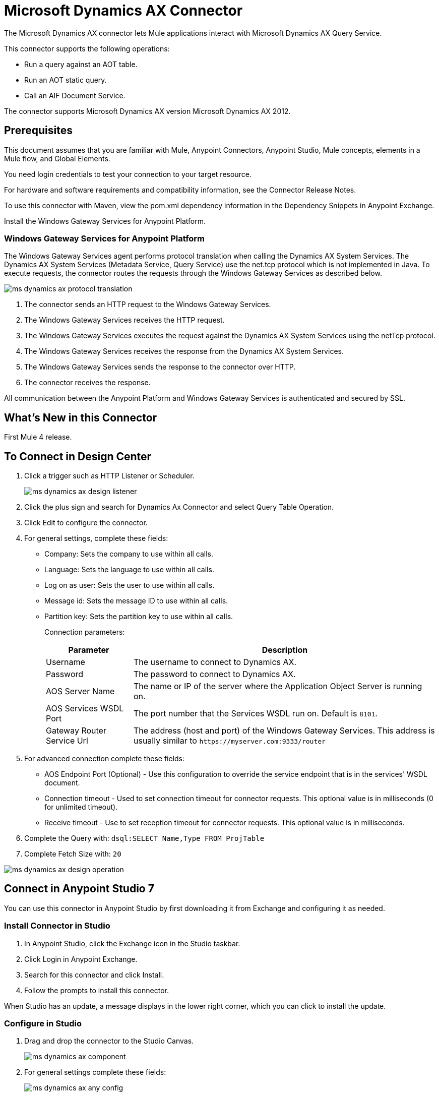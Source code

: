 = Microsoft Dynamics AX Connector
:imagesdir: ./_images

The Microsoft Dynamics AX connector lets Mule applications interact with Microsoft Dynamics AX Query Service.

This connector supports the following operations:

* Run a query against an AOT table.
* Run an AOT static query.
* Call an AIF Document Service.

The connector supports Microsoft Dynamics AX version Microsoft Dynamics AX 2012.

== Prerequisites

This document assumes that you are familiar with Mule, Anypoint Connectors, Anypoint Studio, Mule concepts, elements in a Mule flow, and Global Elements.

You need login credentials to test your connection to your target resource.

For hardware and software requirements and compatibility
information, see the Connector Release Notes.

To use this connector with Maven, view the pom.xml dependency information in
the Dependency Snippets in Anypoint Exchange.

Install the Windows Gateway Services for Anypoint Platform.

=== Windows Gateway Services for Anypoint Platform

The Windows Gateway Services agent performs protocol translation when calling the Dynamics AX System Services.
The Dynamics AX System Services (Metadata Service, Query Service) use the net.tcp protocol which is not implemented in Java.
To execute requests, the connector routes the requests through the Windows Gateway Services as described below.

image:ms-dynamics-ax-protocol-translation.png[]

. The connector sends an HTTP request to the Windows Gateway Services.
. The Windows Gateway Services receives the HTTP request.
. The Windows Gateway Services executes the request against the Dynamics AX System Services using the netTcp protocol.
. The Windows Gateway Services receives the response from the Dynamics AX System Services.
. The Windows Gateway Services sends the response to the connector over HTTP.
. The connector receives the response.

All communication between the Anypoint Platform and Windows Gateway Services is authenticated and secured by SSL.

== What's New in this Connector

First Mule 4 release.

== To Connect in Design Center

. Click a trigger such as HTTP Listener or Scheduler.
+
image:ms-dynamics-ax-design-listener.png[]
+
. Click the plus sign and search for Dynamics Ax Connector and select Query Table Operation.
. Click Edit to configure the connector.
. For general settings, complete these fields:
+
** Company: Sets the company to use within all calls.
** Language: Sets the language to use within all calls.
** Log on as user: Sets the user to use within all calls.
** Message id: Sets the message ID to use within all calls.
** Partition key: Sets the partition key to use within all calls.
+
Connection parameters:
+
[cols="2,7", options="header"]
|===
|Parameter
|Description

|Username
|The username to connect to Dynamics AX.

|Password
|The password to connect to Dynamics AX.

|AOS Server Name
|The name or IP of the server where the Application Object Server is running on.

|AOS Services WSDL Port
|The port number that the Services WSDL run on. Default is `8101`.

|Gateway Router Service Url
|The address (host and port) of the Windows Gateway Services. This address is usually similar to `+https://myserver.com:9333/router+`
|===
+
. For advanced connection complete these fields:
+
** AOS Endpoint Port (Optional) - Use this configuration to override the service endpoint that is in the services' WSDL document.
** Connection timeout - Used to set connection timeout for connector requests. This optional value is in milliseconds (0 for unlimited timeout).
** Receive timeout - Use to set reception timeout for connector requests. This optional value is in milliseconds.
+
. Complete the Query with: `dsql:SELECT Name,Type FROM ProjTable`
. Complete Fetch Size with: `20`

image:ms-dynamics-ax-design-operation.png[]

== Connect in Anypoint Studio 7

You can use this connector in Anypoint Studio by first downloading it from Exchange
and configuring it as needed.

=== Install Connector in Studio

. In Anypoint Studio, click the Exchange icon in the Studio taskbar.
. Click Login in Anypoint Exchange.
. Search for this connector and click Install.
. Follow the prompts to install this connector.

When Studio has an update, a message displays in the lower right corner,
which you can click to install the update.

=== Configure in Studio

. Drag and drop the connector to the Studio Canvas.
+
image:ms-dynamics-ax-component.png[]
+
. For general settings complete these fields:
+
image:ms-dynamics-ax-any-config.png[]
+
** Company: Sets the company to use within all calls.
** Language: Sets the language to use within all calls.
** Log on as user: Sets the user to use within all calls.
** Message id: Sets the message ID to use within all calls.
** Partition key: Sets the partition key to use within all calls.
+
Connection parameters:
+
[cols="2,7", options="header"]
|===
|Parameter
|Description

|Username
|The username to connect to Dynamics AX.

|Password
|The password to connect to Dynamics AX.

|AOS Server Name
|The name or IP of the server where the Application Object Server is running.

|AOS Services WSDL Port
|The port number that the Services WSDL run on. Default is `8101`.

|Gateway Router Service Url
|The address (host and port) of the Windows Gateway Services. This address is usually similar to `+https://myserver.com:9333/router+`
|===

For advanced connection complete these fields:

image:ms-dynamics-ax-any-advanced-config.png[]

** AOS Endpoint Port (Optional) - Use this configuration to override the service endpoint that is in the services' WSDL document.
** Connection timeout - Used to set connection timeout for connector requests. This optional value is in milliseconds (0 for unlimited timeout).
** Receive timeout - Use to set reception timeout for connector requests. This optional value is in milliseconds.

== Use Case: Query Table

. Add an HTTP Listener to the flow.
. Click the green plus sign to configure it.
. Set Host to localhost and Port to 8080.
. Click OK.
. Add Query Table operation from Microsoft Dynamics AX pallette.
. Configure connection by clicking on the green plus sign
. Set the above mentioned fields
. Complete the Query parameter with `dsql:Select Name from ProjTable`
. Add a Transform Message and set it with following: 
+
[source,dataweave,linenums]
----
%dw 2.0
output application/json
payload
----
+
. Perform a curl to `localhost:8080`

== Use Case XML

[source, xml, linenums]
----
<?xml version="1.0" encoding="UTF-8"?>

<mule xmlns:ee="http://www.mulesoft.org/schema/mule/ee/core"
      xmlns:microsoft-dynamics-ax="http://www.mulesoft.org/schema/mule/microsoft-dynamics-ax"
      xmlns:http="http://www.mulesoft.org/schema/mule/http"
      xmlns="http://www.mulesoft.org/schema/mule/core" 
      xmlns:doc="http://www.mulesoft.org/schema/mule/documentation"
      xmlns:xsi="http://www.w3.org/2001/XMLSchema-instance" 
      xsi:schemaLocation="http://www.mulesoft.org/schema/mule/core 
      http://www.mulesoft.org/schema/mule/core/current/mule.xsd
http://www.mulesoft.org/schema/mule/http 
http://www.mulesoft.org/schema/mule/http/current/mule-http.xsd
http://www.mulesoft.org/schema/mule/microsoft-dynamics-ax 
http://www.mulesoft.org/schema/mule/microsoft-dynamics-ax/current/mule-microsoft-dynamics-ax.xsd
http://www.mulesoft.org/schema/mule/ee/core 
http://www.mulesoft.org/schema/mule/ee/core/current/mule-ee.xsd">
    <configuration-properties file="mule-app.properties"/>

    <http:listener-config name="HTTP_Listener_config" doc:name="HTTP Listener config">
        <http:listener-connection host="localhost" port="8082"/>
    </http:listener-config>

    <microsoft-dynamics-ax:dynamics-ax-config name="Microsoft_Dynamics_AX_Dynamics_AX"
         doc:name="Microsoft Dynamics AX Dynamics AX">
        <microsoft-dynamics-ax:soap-connection disableCnCheck="true"
         gatewayRouterServiceAddress="${gateway-connection-config.gatewayRouterServiceAddress}"
         username="${gateway-connection-config.username}"
         password="${gateway-connection-config.password}"
         aosServerName="${gateway-connection-config.aosServerName}"
         aosWsdlPort="${gateway-connection-config.aosWsdlPort}"/>
    </microsoft-dynamics-ax:dynamics-ax-config>

    <flow name="dynamics-old-ax-demoFlow2">
        <http:listener doc:name="Listener" config-ref="HTTP_Listener_config" path="/query"/>
        <set-payload value="#[attributes.queryParams.queryToExecute]" doc:name="Set Payload"/>
        <microsoft-dynamics-ax:query-table itemsPerPage="5" doc:name="Query table"
              config-ref="Microsoft_Dynamics_AX_Dynamics_AX">
            <microsoft-dynamics-ax:query>#[payload]</microsoft-dynamics-ax:query>
        </microsoft-dynamics-ax:query-table>
        <ee:transform doc:name="Transform Message">
            <ee:message>
                <ee:set-payload><![CDATA[%dw 2.0
output application/json
---
payload]]></ee:set-payload>
            </ee:message>
        </ee:transform>
    </flow>

</mule>
----

image:ms-dynamics-ax-use-case.png[]

== See Also

* link:/connectors/windows-gw-services-guide[Windows Gateway Services Guide].
* Run a query against an https://msdn.microsoft.com/EN-US/library/bb314725.aspx[AOT table].
* Run an https://msdn.microsoft.com/en-us/library/bb394994.aspx[AOT static query].
* Call an https://technet.microsoft.com/EN-US/library/bb496530.aspx[AIF Document Service].
